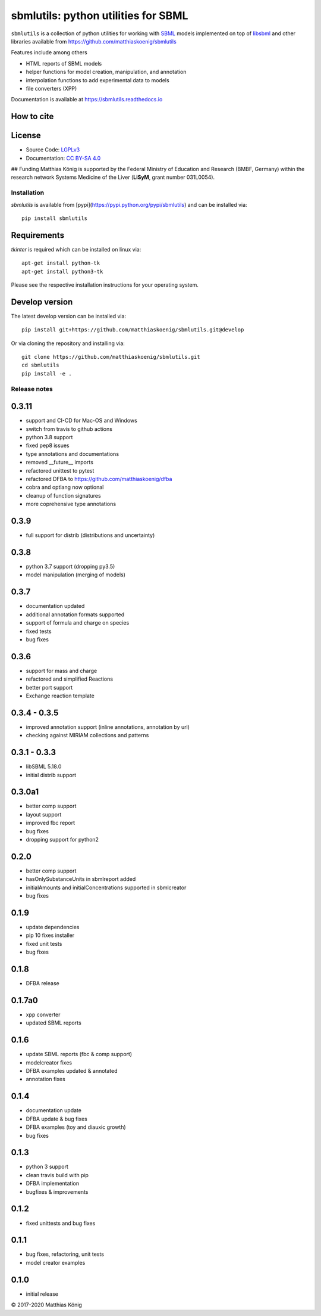 sbmlutils: python utilities for SBML
====================================

``sbmlutils`` is a collection of python utilities for working with
`SBML <http://www.sbml.org>`__ models implemented on top of
`libsbml <http://sbml.org/Software/libSBML>`__ and other libraries
available from https://github.com/matthiaskoenig/sbmlutils

Features include among others

-  HTML reports of SBML models
-  helper functions for model creation, manipulation, and annotation
-  interpolation functions to add experimental data to models
-  file converters (XPP)

Documentation is available at https://sbmlutils.readthedocs.io

How to cite
^^^^^^^^^^^
.. image:: https://zenodo.org/badge/55952847.svg
   :target: https://zenodo.org/badge/latestdoi/55952847
   :alt: Zenodo DOI

License
^^^^^^^
* Source Code: `LGPLv3 <http://opensource.org/licenses/LGPL-3.0>`__
* Documentation: `CC BY-SA 4.0 <http://creativecommons.org/licenses/by-sa/4.0/>`__

## Funding
Matthias König is supported by the Federal Ministry of Education and Research (BMBF, Germany)
within the research network Systems Medicine of the Liver (**LiSyM**, grant number 031L0054).


Installation
------------
`sbmlutils` is available from [pypi](https://pypi.python.org/pypi/sbmlutils) and 
can be installed via:: 

    pip install sbmlutils

Requirements
^^^^^^^^^^^^^
`tkinter` is required which can be installed on linux via::

    apt-get install python-tk
    apt-get install python3-tk

Please see the respective installation instructions for your operating system.

Develop version
^^^^^^^^^^^^^^^
The latest develop version can be installed via::

    pip install git+https://github.com/matthiaskoenig/sbmlutils.git@develop

Or via cloning the repository and installing via::

    git clone https://github.com/matthiaskoenig/sbmlutils.git
    cd sbmlutils
    pip install -e .

Release notes
-------------
0.3.11
^^^^^^
* support and CI-CD for Mac-OS and Windows
* switch from travis to github actions
* python 3.8 support
* fixed pep8 issues
* type annotations and documentations
* removed __future__ imports
* refactored unittest to pytest
* refactored DFBA to https://github.com/matthiaskoenig/dfba
* cobra and optlang now optional
* cleanup of function signatures
* more coprehensive type annotations

0.3.9
^^^^^
* full support for distrib (distributions and uncertainty)

0.3.8
^^^^^
* python 3.7 support (dropping py3.5)
* model manipulation (merging of models)

0.3.7
^^^^^
* documentation updated
* additional annotation formats supported
* support of formula and charge on species
* fixed tests
* bug fixes

0.3.6
^^^^^
* support for mass and charge
* refactored and simplified Reactions
* better port support
* Exchange reaction template

0.3.4 - 0.3.5
^^^^^^^^^^^^^
* improved annotation support (inline annotations, annotation by url)
* checking against MIRIAM collections and patterns

0.3.1 - 0.3.3
^^^^^^^^^^^^^
* libSBML 5.18.0
* initial distrib support

0.3.0a1
^^^^^^^^^^^
* better comp support
* layout support
* improved fbc report
* bug fixes
* dropping support for python2

0.2.0
^^^^^
* better comp support
* hasOnlySubstanceUnits in sbmlreport added
* initialAmounts and initialConcentrations supported in sbmlcreator
* bug fixes

0.1.9
^^^^^
* update dependencies
* pip 10 fixes installer
* fixed unit tests
* bug fixes

0.1.8
^^^^^
* DFBA release

0.1.7a0
^^^^^^^
* xpp converter
* updated SBML reports

0.1.6
^^^^^
* update SBML reports (fbc & comp support)
* modelcreator fixes
* DFBA examples updated & annotated
* annotation fixes

0.1.4
^^^^^
* documentation update
* DFBA update & bug fixes
* DFBA examples (toy and diauxic growth)
* bug fixes

0.1.3
^^^^^
* python 3 support
* clean travis build with pip
* DFBA implementation
* bugfixes & improvements

0.1.2
^^^^^
* fixed unittests and bug fixes

0.1.1
^^^^^
* bug fixes, refactoring, unit tests
* model creator examples

0.1.0
^^^^^
* initial release


© 2017-2020 Matthias König
